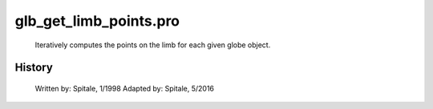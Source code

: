 glb\_get\_limb\_points.pro
===================================================================================================









	Iteratively computes the points on the limb for each given globe
	object.




















History
-------

 	Written by:	Spitale, 1/1998
 	Adapted by:	Spitale, 5/2016















